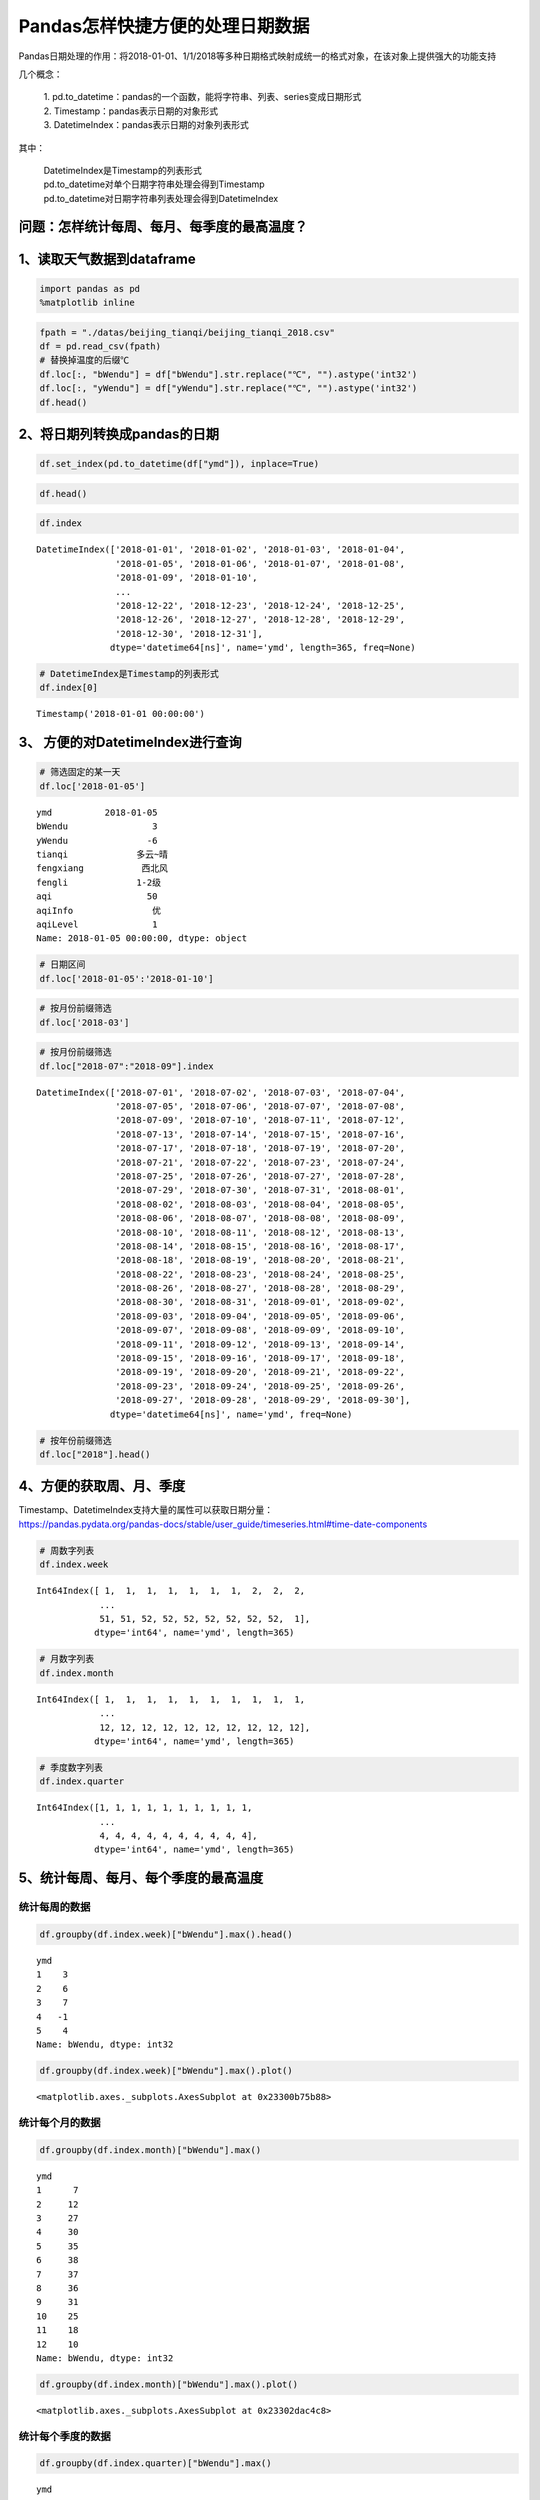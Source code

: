 Pandas怎样快捷方便的处理日期数据
================================

Pandas日期处理的作用：将2018-01-01、1/1/2018等多种日期格式映射成统一的格式对象，在该对象上提供强大的功能支持

几个概念： 

  | 1. pd.to_datetime：pandas的一个函数，能将字符串、列表、series变成日期形式
  | 2. Timestamp：pandas表示日期的对象形式 
  | 3. DatetimeIndex：pandas表示日期的对象列表形式

其中： 

  | DatetimeIndex是Timestamp的列表形式 
  | pd.to_datetime对单个日期字符串处理会得到Timestamp 
  | pd.to_datetime对日期字符串列表处理会得到DatetimeIndex

问题：怎样统计每周、每月、每季度的最高温度？
~~~~~~~~~~~~~~~~~~~~~~~~~~~~~~~~~~~~~~~~~~~~

1、读取天气数据到dataframe
~~~~~~~~~~~~~~~~~~~~~~~~~~

.. code:: ipython3

    import pandas as pd
    %matplotlib inline

.. code:: ipython3

    fpath = "./datas/beijing_tianqi/beijing_tianqi_2018.csv"
    df = pd.read_csv(fpath)
    # 替换掉温度的后缀℃
    df.loc[:, "bWendu"] = df["bWendu"].str.replace("℃", "").astype('int32')
    df.loc[:, "yWendu"] = df["yWendu"].str.replace("℃", "").astype('int32')
    df.head()




.. raw:: html

    <div>
    <style scoped>
        .dataframe tbody tr th:only-of-type {
            vertical-align: middle;
        }
    
        .dataframe tbody tr th {
            vertical-align: top;
        }
    
        .dataframe thead th {
            text-align: right;
        }
    </style>
    <table border="1" class="dataframe">
      <thead>
        <tr style="text-align: right;">
          <th></th>
          <th>ymd</th>
          <th>bWendu</th>
          <th>yWendu</th>
          <th>tianqi</th>
          <th>fengxiang</th>
          <th>fengli</th>
          <th>aqi</th>
          <th>aqiInfo</th>
          <th>aqiLevel</th>
        </tr>
      </thead>
      <tbody>
        <tr>
          <td>0</td>
          <td>2018-01-01</td>
          <td>3</td>
          <td>-6</td>
          <td>晴~多云</td>
          <td>东北风</td>
          <td>1-2级</td>
          <td>59</td>
          <td>良</td>
          <td>2</td>
        </tr>
        <tr>
          <td>1</td>
          <td>2018-01-02</td>
          <td>2</td>
          <td>-5</td>
          <td>阴~多云</td>
          <td>东北风</td>
          <td>1-2级</td>
          <td>49</td>
          <td>优</td>
          <td>1</td>
        </tr>
        <tr>
          <td>2</td>
          <td>2018-01-03</td>
          <td>2</td>
          <td>-5</td>
          <td>多云</td>
          <td>北风</td>
          <td>1-2级</td>
          <td>28</td>
          <td>优</td>
          <td>1</td>
        </tr>
        <tr>
          <td>3</td>
          <td>2018-01-04</td>
          <td>0</td>
          <td>-8</td>
          <td>阴</td>
          <td>东北风</td>
          <td>1-2级</td>
          <td>28</td>
          <td>优</td>
          <td>1</td>
        </tr>
        <tr>
          <td>4</td>
          <td>2018-01-05</td>
          <td>3</td>
          <td>-6</td>
          <td>多云~晴</td>
          <td>西北风</td>
          <td>1-2级</td>
          <td>50</td>
          <td>优</td>
          <td>1</td>
        </tr>
      </tbody>
    </table>
    </div>



2、将日期列转换成pandas的日期
~~~~~~~~~~~~~~~~~~~~~~~~~~~~~

.. code:: ipython3

    df.set_index(pd.to_datetime(df["ymd"]), inplace=True)

.. code:: ipython3

    df.head()




.. raw:: html

    <div>
    <style scoped>
        .dataframe tbody tr th:only-of-type {
            vertical-align: middle;
        }
    
        .dataframe tbody tr th {
            vertical-align: top;
        }
    
        .dataframe thead th {
            text-align: right;
        }
    </style>
    <table border="1" class="dataframe">
      <thead>
        <tr style="text-align: right;">
          <th></th>
          <th>ymd</th>
          <th>bWendu</th>
          <th>yWendu</th>
          <th>tianqi</th>
          <th>fengxiang</th>
          <th>fengli</th>
          <th>aqi</th>
          <th>aqiInfo</th>
          <th>aqiLevel</th>
        </tr>
        <tr>
          <th>ymd</th>
          <th></th>
          <th></th>
          <th></th>
          <th></th>
          <th></th>
          <th></th>
          <th></th>
          <th></th>
          <th></th>
        </tr>
      </thead>
      <tbody>
        <tr>
          <td>2018-01-01</td>
          <td>2018-01-01</td>
          <td>3</td>
          <td>-6</td>
          <td>晴~多云</td>
          <td>东北风</td>
          <td>1-2级</td>
          <td>59</td>
          <td>良</td>
          <td>2</td>
        </tr>
        <tr>
          <td>2018-01-02</td>
          <td>2018-01-02</td>
          <td>2</td>
          <td>-5</td>
          <td>阴~多云</td>
          <td>东北风</td>
          <td>1-2级</td>
          <td>49</td>
          <td>优</td>
          <td>1</td>
        </tr>
        <tr>
          <td>2018-01-03</td>
          <td>2018-01-03</td>
          <td>2</td>
          <td>-5</td>
          <td>多云</td>
          <td>北风</td>
          <td>1-2级</td>
          <td>28</td>
          <td>优</td>
          <td>1</td>
        </tr>
        <tr>
          <td>2018-01-04</td>
          <td>2018-01-04</td>
          <td>0</td>
          <td>-8</td>
          <td>阴</td>
          <td>东北风</td>
          <td>1-2级</td>
          <td>28</td>
          <td>优</td>
          <td>1</td>
        </tr>
        <tr>
          <td>2018-01-05</td>
          <td>2018-01-05</td>
          <td>3</td>
          <td>-6</td>
          <td>多云~晴</td>
          <td>西北风</td>
          <td>1-2级</td>
          <td>50</td>
          <td>优</td>
          <td>1</td>
        </tr>
      </tbody>
    </table>
    </div>



.. code:: ipython3

    df.index




.. parsed-literal::

    DatetimeIndex(['2018-01-01', '2018-01-02', '2018-01-03', '2018-01-04',
                   '2018-01-05', '2018-01-06', '2018-01-07', '2018-01-08',
                   '2018-01-09', '2018-01-10',
                   ...
                   '2018-12-22', '2018-12-23', '2018-12-24', '2018-12-25',
                   '2018-12-26', '2018-12-27', '2018-12-28', '2018-12-29',
                   '2018-12-30', '2018-12-31'],
                  dtype='datetime64[ns]', name='ymd', length=365, freq=None)



.. code:: ipython3

    # DatetimeIndex是Timestamp的列表形式
    df.index[0]




.. parsed-literal::

    Timestamp('2018-01-01 00:00:00')



3、 方便的对DatetimeIndex进行查询
~~~~~~~~~~~~~~~~~~~~~~~~~~~~~~~~~

.. code:: ipython3

    # 筛选固定的某一天
    df.loc['2018-01-05']




.. parsed-literal::

    ymd          2018-01-05
    bWendu                3
    yWendu               -6
    tianqi             多云~晴
    fengxiang           西北风
    fengli             1-2级
    aqi                  50
    aqiInfo               优
    aqiLevel              1
    Name: 2018-01-05 00:00:00, dtype: object



.. code:: ipython3

    # 日期区间
    df.loc['2018-01-05':'2018-01-10']




.. raw:: html

    <div>
    <style scoped>
        .dataframe tbody tr th:only-of-type {
            vertical-align: middle;
        }
    
        .dataframe tbody tr th {
            vertical-align: top;
        }
    
        .dataframe thead th {
            text-align: right;
        }
    </style>
    <table border="1" class="dataframe">
      <thead>
        <tr style="text-align: right;">
          <th></th>
          <th>ymd</th>
          <th>bWendu</th>
          <th>yWendu</th>
          <th>tianqi</th>
          <th>fengxiang</th>
          <th>fengli</th>
          <th>aqi</th>
          <th>aqiInfo</th>
          <th>aqiLevel</th>
        </tr>
        <tr>
          <th>ymd</th>
          <th></th>
          <th></th>
          <th></th>
          <th></th>
          <th></th>
          <th></th>
          <th></th>
          <th></th>
          <th></th>
        </tr>
      </thead>
      <tbody>
        <tr>
          <td>2018-01-05</td>
          <td>2018-01-05</td>
          <td>3</td>
          <td>-6</td>
          <td>多云~晴</td>
          <td>西北风</td>
          <td>1-2级</td>
          <td>50</td>
          <td>优</td>
          <td>1</td>
        </tr>
        <tr>
          <td>2018-01-06</td>
          <td>2018-01-06</td>
          <td>2</td>
          <td>-5</td>
          <td>多云~阴</td>
          <td>西南风</td>
          <td>1-2级</td>
          <td>32</td>
          <td>优</td>
          <td>1</td>
        </tr>
        <tr>
          <td>2018-01-07</td>
          <td>2018-01-07</td>
          <td>2</td>
          <td>-4</td>
          <td>阴~多云</td>
          <td>西南风</td>
          <td>1-2级</td>
          <td>59</td>
          <td>良</td>
          <td>2</td>
        </tr>
        <tr>
          <td>2018-01-08</td>
          <td>2018-01-08</td>
          <td>2</td>
          <td>-6</td>
          <td>晴</td>
          <td>西北风</td>
          <td>4-5级</td>
          <td>50</td>
          <td>优</td>
          <td>1</td>
        </tr>
        <tr>
          <td>2018-01-09</td>
          <td>2018-01-09</td>
          <td>1</td>
          <td>-8</td>
          <td>晴</td>
          <td>西北风</td>
          <td>3-4级</td>
          <td>34</td>
          <td>优</td>
          <td>1</td>
        </tr>
        <tr>
          <td>2018-01-10</td>
          <td>2018-01-10</td>
          <td>-2</td>
          <td>-10</td>
          <td>晴</td>
          <td>西北风</td>
          <td>1-2级</td>
          <td>26</td>
          <td>优</td>
          <td>1</td>
        </tr>
      </tbody>
    </table>
    </div>



.. code:: ipython3

    # 按月份前缀筛选
    df.loc['2018-03']




.. raw:: html

    <div>
    <style scoped>
        .dataframe tbody tr th:only-of-type {
            vertical-align: middle;
        }
    
        .dataframe tbody tr th {
            vertical-align: top;
        }
    
        .dataframe thead th {
            text-align: right;
        }
    </style>
    <table border="1" class="dataframe">
      <thead>
        <tr style="text-align: right;">
          <th></th>
          <th>ymd</th>
          <th>bWendu</th>
          <th>yWendu</th>
          <th>tianqi</th>
          <th>fengxiang</th>
          <th>fengli</th>
          <th>aqi</th>
          <th>aqiInfo</th>
          <th>aqiLevel</th>
        </tr>
        <tr>
          <th>ymd</th>
          <th></th>
          <th></th>
          <th></th>
          <th></th>
          <th></th>
          <th></th>
          <th></th>
          <th></th>
          <th></th>
        </tr>
      </thead>
      <tbody>
        <tr>
          <td>2018-03-01</td>
          <td>2018-03-01</td>
          <td>8</td>
          <td>-3</td>
          <td>多云</td>
          <td>西南风</td>
          <td>1-2级</td>
          <td>46</td>
          <td>优</td>
          <td>1</td>
        </tr>
        <tr>
          <td>2018-03-02</td>
          <td>2018-03-02</td>
          <td>9</td>
          <td>-1</td>
          <td>晴~多云</td>
          <td>北风</td>
          <td>1-2级</td>
          <td>95</td>
          <td>良</td>
          <td>2</td>
        </tr>
        <tr>
          <td>2018-03-03</td>
          <td>2018-03-03</td>
          <td>13</td>
          <td>3</td>
          <td>多云~阴</td>
          <td>北风</td>
          <td>1-2级</td>
          <td>214</td>
          <td>重度污染</td>
          <td>5</td>
        </tr>
        <tr>
          <td>2018-03-04</td>
          <td>2018-03-04</td>
          <td>7</td>
          <td>-2</td>
          <td>阴~多云</td>
          <td>东南风</td>
          <td>1-2级</td>
          <td>144</td>
          <td>轻度污染</td>
          <td>3</td>
        </tr>
        <tr>
          <td>2018-03-05</td>
          <td>2018-03-05</td>
          <td>8</td>
          <td>-3</td>
          <td>晴</td>
          <td>南风</td>
          <td>1-2级</td>
          <td>94</td>
          <td>良</td>
          <td>2</td>
        </tr>
        <tr>
          <td>2018-03-06</td>
          <td>2018-03-06</td>
          <td>6</td>
          <td>-3</td>
          <td>多云~阴</td>
          <td>东南风</td>
          <td>3-4级</td>
          <td>67</td>
          <td>良</td>
          <td>2</td>
        </tr>
        <tr>
          <td>2018-03-07</td>
          <td>2018-03-07</td>
          <td>6</td>
          <td>-2</td>
          <td>阴~多云</td>
          <td>北风</td>
          <td>1-2级</td>
          <td>65</td>
          <td>良</td>
          <td>2</td>
        </tr>
        <tr>
          <td>2018-03-08</td>
          <td>2018-03-08</td>
          <td>8</td>
          <td>-4</td>
          <td>晴</td>
          <td>东北风</td>
          <td>1-2级</td>
          <td>62</td>
          <td>良</td>
          <td>2</td>
        </tr>
        <tr>
          <td>2018-03-09</td>
          <td>2018-03-09</td>
          <td>10</td>
          <td>-2</td>
          <td>多云</td>
          <td>西南风</td>
          <td>1-2级</td>
          <td>132</td>
          <td>轻度污染</td>
          <td>3</td>
        </tr>
        <tr>
          <td>2018-03-10</td>
          <td>2018-03-10</td>
          <td>14</td>
          <td>-2</td>
          <td>晴</td>
          <td>东南风</td>
          <td>1-2级</td>
          <td>171</td>
          <td>中度污染</td>
          <td>4</td>
        </tr>
        <tr>
          <td>2018-03-11</td>
          <td>2018-03-11</td>
          <td>11</td>
          <td>0</td>
          <td>多云</td>
          <td>南风</td>
          <td>1-2级</td>
          <td>81</td>
          <td>良</td>
          <td>2</td>
        </tr>
        <tr>
          <td>2018-03-12</td>
          <td>2018-03-12</td>
          <td>15</td>
          <td>3</td>
          <td>多云~晴</td>
          <td>南风</td>
          <td>1-2级</td>
          <td>174</td>
          <td>中度污染</td>
          <td>4</td>
        </tr>
        <tr>
          <td>2018-03-13</td>
          <td>2018-03-13</td>
          <td>17</td>
          <td>5</td>
          <td>晴~多云</td>
          <td>南风</td>
          <td>1-2级</td>
          <td>287</td>
          <td>重度污染</td>
          <td>5</td>
        </tr>
        <tr>
          <td>2018-03-14</td>
          <td>2018-03-14</td>
          <td>15</td>
          <td>6</td>
          <td>多云~阴</td>
          <td>东北风</td>
          <td>1-2级</td>
          <td>293</td>
          <td>重度污染</td>
          <td>5</td>
        </tr>
        <tr>
          <td>2018-03-15</td>
          <td>2018-03-15</td>
          <td>12</td>
          <td>-1</td>
          <td>多云~晴</td>
          <td>东北风</td>
          <td>3-4级</td>
          <td>70</td>
          <td>良</td>
          <td>2</td>
        </tr>
        <tr>
          <td>2018-03-16</td>
          <td>2018-03-16</td>
          <td>10</td>
          <td>-1</td>
          <td>多云</td>
          <td>南风</td>
          <td>1-2级</td>
          <td>58</td>
          <td>良</td>
          <td>2</td>
        </tr>
        <tr>
          <td>2018-03-17</td>
          <td>2018-03-17</td>
          <td>4</td>
          <td>0</td>
          <td>小雨~阴</td>
          <td>南风</td>
          <td>1-2级</td>
          <td>81</td>
          <td>良</td>
          <td>2</td>
        </tr>
        <tr>
          <td>2018-03-18</td>
          <td>2018-03-18</td>
          <td>13</td>
          <td>1</td>
          <td>多云~晴</td>
          <td>西南风</td>
          <td>1-2级</td>
          <td>134</td>
          <td>轻度污染</td>
          <td>3</td>
        </tr>
        <tr>
          <td>2018-03-19</td>
          <td>2018-03-19</td>
          <td>13</td>
          <td>2</td>
          <td>多云</td>
          <td>东风</td>
          <td>1-2级</td>
          <td>107</td>
          <td>轻度污染</td>
          <td>3</td>
        </tr>
        <tr>
          <td>2018-03-20</td>
          <td>2018-03-20</td>
          <td>10</td>
          <td>-2</td>
          <td>多云</td>
          <td>南风</td>
          <td>1-2级</td>
          <td>41</td>
          <td>优</td>
          <td>1</td>
        </tr>
        <tr>
          <td>2018-03-21</td>
          <td>2018-03-21</td>
          <td>11</td>
          <td>1</td>
          <td>多云</td>
          <td>西南风</td>
          <td>1-2级</td>
          <td>76</td>
          <td>良</td>
          <td>2</td>
        </tr>
        <tr>
          <td>2018-03-22</td>
          <td>2018-03-22</td>
          <td>17</td>
          <td>4</td>
          <td>晴~多云</td>
          <td>西南风</td>
          <td>1-2级</td>
          <td>112</td>
          <td>轻度污染</td>
          <td>3</td>
        </tr>
        <tr>
          <td>2018-03-23</td>
          <td>2018-03-23</td>
          <td>18</td>
          <td>5</td>
          <td>多云</td>
          <td>北风</td>
          <td>1-2级</td>
          <td>146</td>
          <td>轻度污染</td>
          <td>3</td>
        </tr>
        <tr>
          <td>2018-03-24</td>
          <td>2018-03-24</td>
          <td>22</td>
          <td>5</td>
          <td>晴</td>
          <td>西南风</td>
          <td>1-2级</td>
          <td>119</td>
          <td>轻度污染</td>
          <td>3</td>
        </tr>
        <tr>
          <td>2018-03-25</td>
          <td>2018-03-25</td>
          <td>24</td>
          <td>7</td>
          <td>晴</td>
          <td>南风</td>
          <td>1-2级</td>
          <td>78</td>
          <td>良</td>
          <td>2</td>
        </tr>
        <tr>
          <td>2018-03-26</td>
          <td>2018-03-26</td>
          <td>25</td>
          <td>7</td>
          <td>多云</td>
          <td>西南风</td>
          <td>1-2级</td>
          <td>151</td>
          <td>中度污染</td>
          <td>4</td>
        </tr>
        <tr>
          <td>2018-03-27</td>
          <td>2018-03-27</td>
          <td>27</td>
          <td>11</td>
          <td>晴</td>
          <td>南风</td>
          <td>1-2级</td>
          <td>243</td>
          <td>重度污染</td>
          <td>5</td>
        </tr>
        <tr>
          <td>2018-03-28</td>
          <td>2018-03-28</td>
          <td>25</td>
          <td>9</td>
          <td>多云~晴</td>
          <td>东风</td>
          <td>1-2级</td>
          <td>387</td>
          <td>严重污染</td>
          <td>6</td>
        </tr>
        <tr>
          <td>2018-03-29</td>
          <td>2018-03-29</td>
          <td>19</td>
          <td>7</td>
          <td>晴</td>
          <td>南风</td>
          <td>1-2级</td>
          <td>119</td>
          <td>轻度污染</td>
          <td>3</td>
        </tr>
        <tr>
          <td>2018-03-30</td>
          <td>2018-03-30</td>
          <td>18</td>
          <td>8</td>
          <td>多云</td>
          <td>南风</td>
          <td>1-2级</td>
          <td>68</td>
          <td>良</td>
          <td>2</td>
        </tr>
        <tr>
          <td>2018-03-31</td>
          <td>2018-03-31</td>
          <td>23</td>
          <td>9</td>
          <td>多云~晴</td>
          <td>南风</td>
          <td>1-2级</td>
          <td>125</td>
          <td>轻度污染</td>
          <td>3</td>
        </tr>
      </tbody>
    </table>
    </div>



.. code:: ipython3

    # 按月份前缀筛选
    df.loc["2018-07":"2018-09"].index




.. parsed-literal::

    DatetimeIndex(['2018-07-01', '2018-07-02', '2018-07-03', '2018-07-04',
                   '2018-07-05', '2018-07-06', '2018-07-07', '2018-07-08',
                   '2018-07-09', '2018-07-10', '2018-07-11', '2018-07-12',
                   '2018-07-13', '2018-07-14', '2018-07-15', '2018-07-16',
                   '2018-07-17', '2018-07-18', '2018-07-19', '2018-07-20',
                   '2018-07-21', '2018-07-22', '2018-07-23', '2018-07-24',
                   '2018-07-25', '2018-07-26', '2018-07-27', '2018-07-28',
                   '2018-07-29', '2018-07-30', '2018-07-31', '2018-08-01',
                   '2018-08-02', '2018-08-03', '2018-08-04', '2018-08-05',
                   '2018-08-06', '2018-08-07', '2018-08-08', '2018-08-09',
                   '2018-08-10', '2018-08-11', '2018-08-12', '2018-08-13',
                   '2018-08-14', '2018-08-15', '2018-08-16', '2018-08-17',
                   '2018-08-18', '2018-08-19', '2018-08-20', '2018-08-21',
                   '2018-08-22', '2018-08-23', '2018-08-24', '2018-08-25',
                   '2018-08-26', '2018-08-27', '2018-08-28', '2018-08-29',
                   '2018-08-30', '2018-08-31', '2018-09-01', '2018-09-02',
                   '2018-09-03', '2018-09-04', '2018-09-05', '2018-09-06',
                   '2018-09-07', '2018-09-08', '2018-09-09', '2018-09-10',
                   '2018-09-11', '2018-09-12', '2018-09-13', '2018-09-14',
                   '2018-09-15', '2018-09-16', '2018-09-17', '2018-09-18',
                   '2018-09-19', '2018-09-20', '2018-09-21', '2018-09-22',
                   '2018-09-23', '2018-09-24', '2018-09-25', '2018-09-26',
                   '2018-09-27', '2018-09-28', '2018-09-29', '2018-09-30'],
                  dtype='datetime64[ns]', name='ymd', freq=None)



.. code:: ipython3

    # 按年份前缀筛选
    df.loc["2018"].head()




.. raw:: html

    <div>
    <style scoped>
        .dataframe tbody tr th:only-of-type {
            vertical-align: middle;
        }
    
        .dataframe tbody tr th {
            vertical-align: top;
        }
    
        .dataframe thead th {
            text-align: right;
        }
    </style>
    <table border="1" class="dataframe">
      <thead>
        <tr style="text-align: right;">
          <th></th>
          <th>ymd</th>
          <th>bWendu</th>
          <th>yWendu</th>
          <th>tianqi</th>
          <th>fengxiang</th>
          <th>fengli</th>
          <th>aqi</th>
          <th>aqiInfo</th>
          <th>aqiLevel</th>
        </tr>
        <tr>
          <th>ymd</th>
          <th></th>
          <th></th>
          <th></th>
          <th></th>
          <th></th>
          <th></th>
          <th></th>
          <th></th>
          <th></th>
        </tr>
      </thead>
      <tbody>
        <tr>
          <td>2018-01-01</td>
          <td>2018-01-01</td>
          <td>3</td>
          <td>-6</td>
          <td>晴~多云</td>
          <td>东北风</td>
          <td>1-2级</td>
          <td>59</td>
          <td>良</td>
          <td>2</td>
        </tr>
        <tr>
          <td>2018-01-02</td>
          <td>2018-01-02</td>
          <td>2</td>
          <td>-5</td>
          <td>阴~多云</td>
          <td>东北风</td>
          <td>1-2级</td>
          <td>49</td>
          <td>优</td>
          <td>1</td>
        </tr>
        <tr>
          <td>2018-01-03</td>
          <td>2018-01-03</td>
          <td>2</td>
          <td>-5</td>
          <td>多云</td>
          <td>北风</td>
          <td>1-2级</td>
          <td>28</td>
          <td>优</td>
          <td>1</td>
        </tr>
        <tr>
          <td>2018-01-04</td>
          <td>2018-01-04</td>
          <td>0</td>
          <td>-8</td>
          <td>阴</td>
          <td>东北风</td>
          <td>1-2级</td>
          <td>28</td>
          <td>优</td>
          <td>1</td>
        </tr>
        <tr>
          <td>2018-01-05</td>
          <td>2018-01-05</td>
          <td>3</td>
          <td>-6</td>
          <td>多云~晴</td>
          <td>西北风</td>
          <td>1-2级</td>
          <td>50</td>
          <td>优</td>
          <td>1</td>
        </tr>
      </tbody>
    </table>
    </div>



4、方便的获取周、月、季度
~~~~~~~~~~~~~~~~~~~~~~~~~

| Timestamp、DatetimeIndex支持大量的属性可以获取日期分量：
| https://pandas.pydata.org/pandas-docs/stable/user_guide/timeseries.html#time-date-components

.. code:: ipython3

    # 周数字列表
    df.index.week




.. parsed-literal::

    Int64Index([ 1,  1,  1,  1,  1,  1,  1,  2,  2,  2,
                ...
                51, 51, 52, 52, 52, 52, 52, 52, 52,  1],
               dtype='int64', name='ymd', length=365)



.. code:: ipython3

    # 月数字列表
    df.index.month




.. parsed-literal::

    Int64Index([ 1,  1,  1,  1,  1,  1,  1,  1,  1,  1,
                ...
                12, 12, 12, 12, 12, 12, 12, 12, 12, 12],
               dtype='int64', name='ymd', length=365)



.. code:: ipython3

    # 季度数字列表
    df.index.quarter




.. parsed-literal::

    Int64Index([1, 1, 1, 1, 1, 1, 1, 1, 1, 1,
                ...
                4, 4, 4, 4, 4, 4, 4, 4, 4, 4],
               dtype='int64', name='ymd', length=365)



5、统计每周、每月、每个季度的最高温度
~~~~~~~~~~~~~~~~~~~~~~~~~~~~~~~~~~~~~

统计每周的数据
^^^^^^^^^^^^^^

.. code:: ipython3

    df.groupby(df.index.week)["bWendu"].max().head()




.. parsed-literal::

    ymd
    1    3
    2    6
    3    7
    4   -1
    5    4
    Name: bWendu, dtype: int32



.. code:: ipython3

    df.groupby(df.index.week)["bWendu"].max().plot()




.. parsed-literal::

    <matplotlib.axes._subplots.AxesSubplot at 0x23300b75b88>


.. figure:: image/21_23_1.webp
   :alt: 21_23_1.webp

统计每个月的数据
^^^^^^^^^^^^^^^^

.. code:: ipython3

    df.groupby(df.index.month)["bWendu"].max()




.. parsed-literal::

    ymd
    1      7
    2     12
    3     27
    4     30
    5     35
    6     38
    7     37
    8     36
    9     31
    10    25
    11    18
    12    10
    Name: bWendu, dtype: int32



.. code:: ipython3

    df.groupby(df.index.month)["bWendu"].max().plot()




.. parsed-literal::

    <matplotlib.axes._subplots.AxesSubplot at 0x23302dac4c8>


.. figure:: image/21_26_1.webp
   :alt: 21_26_1.webp

统计每个季度的数据
^^^^^^^^^^^^^^^^^^

.. code:: ipython3

    df.groupby(df.index.quarter)["bWendu"].max()




.. parsed-literal::

    ymd
    1    27
    2    38
    3    37
    4    25
    Name: bWendu, dtype: int32



.. code:: ipython3

    df.groupby(df.index.quarter)["bWendu"].max().plot()




.. parsed-literal::

    <matplotlib.axes._subplots.AxesSubplot at 0x23302e338c8>


.. figure:: image/21_29_1.webp
   :alt: 21_29_1.webp




